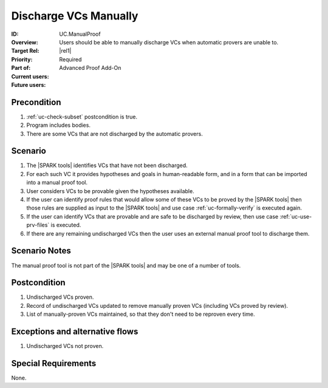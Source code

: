 
Discharge VCs Manually
----------------------

:ID: UC.ManualProof
:Overview: Users should be able to manually discharge VCs when automatic provers are unable to.
:Target Rel: |rel1|
:Priority: Required
:Part of: Advanced Proof Add-On
:Current users:
:Future users:

Precondition
^^^^^^^^^^^^

#. :ref:`uc-check-subset` postcondition is true.
#. Program includes bodies.
#. There are some VCs that are not discharged by the automatic provers.

Scenario
^^^^^^^^

#. The |SPARK tools| identifies VCs that have not been discharged.
#. For each such VC it provides hypotheses and goals in human-readable form, and in a form that
   can be imported into a manual proof tool.
#. User considers VCs to be provable given the hypotheses available.
#. If the user can identify proof rules that would allow some of these VCs to be proved by the |SPARK tools|
   then those rules are supplied as input to the |SPARK tools| and use case
   :ref:`uc-formally-verify` is executed again.
#. If the user can identify VCs that are provable and are safe to be discharged by review, then
   use case :ref:`uc-use-prv-files` is executed.
#. If there are any remaining undischarged VCs then the user uses an external manual proof tool
   to discharge them.

Scenario Notes
^^^^^^^^^^^^^^

The manual proof tool is not part of the |SPARK tools| and may be one of a number of tools.

Postcondition
^^^^^^^^^^^^^

#. Undischarged VCs proven.
#. Record of undischarged VCs updated to remove manually proven VCs (including VCs proved by review).
#. List of manually-proven VCs maintained, so that they don't need to be reproven every time.

Exceptions and alternative flows
^^^^^^^^^^^^^^^^^^^^^^^^^^^^^^^^
#. Undischarged VCs not proven.

Special Requirements
^^^^^^^^^^^^^^^^^^^^
None.


